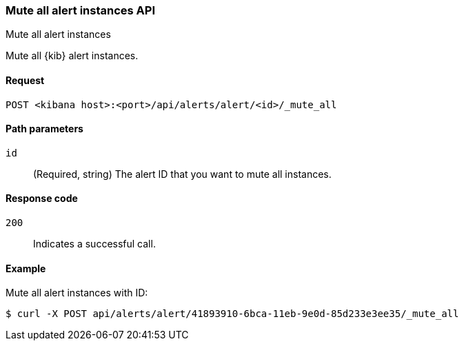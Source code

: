 [[alerts-api-mute-all]]
=== Mute all alert instances API
++++
<titleabbrev>Mute all alert instances</titleabbrev>
++++

Mute all {kib} alert instances.

[[alerts-api-mute-all-request]]
==== Request

`POST <kibana host>:<port>/api/alerts/alert/<id>/_mute_all`

[[alerts-api-mute-all-path-params]]
==== Path parameters

`id`::
  (Required, string) The alert ID that you want to mute all instances.

[[alerts-api-mute-all-response-codes]]
==== Response code

`200`::
  Indicates a successful call.

==== Example

Mute all alert instances with ID:

[source,sh]
--------------------------------------------------
$ curl -X POST api/alerts/alert/41893910-6bca-11eb-9e0d-85d233e3ee35/_mute_all
--------------------------------------------------
// KIBANA
